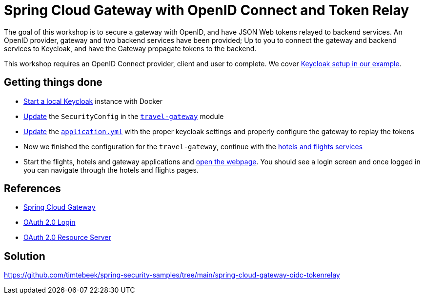 = Spring Cloud Gateway with OpenID Connect and Token Relay

The goal of this workshop is to secure a gateway with OpenID, and have JSON Web tokens relayed to backend services.
An OpenID provider, gateway and two backend services have been provided;
Up to you to connect the gateway and backend services to Keycloak, and have the Gateway propagate tokens to the backend.

This workshop requires an OpenID Connect provider, client and user to complete.
We cover link:keycloak/README.adoc[Keycloak setup in our example].

== Getting things done
* link:keycloak/README.adoc[Start a local Keycloak] instance with Docker
* https://github.com/timtebeek/spring-security-samples/tree/main/spring-cloud-gateway-oidc-tokenrelay#code[Update] the `SecurityConfig` in the link:travel-gateway/[`travel-gateway`] module
* https://github.com/timtebeek/spring-security-samples/tree/main/spring-cloud-gateway-oidc-tokenrelay#configuration[Update] the link:travel-gateway/src/main/resources/application.yml[`application.yml`] with the proper keycloak settings and properly configure the gateway to replay the tokens
* Now we finished the configuration for the `travel-gateway`, continue with the link:https://github.com/timtebeek/spring-security-samples/tree/main/spring-cloud-gateway-oidc-tokenrelay#configuration-1[hotels and flights services]
* Start the flights, hotels and gateway applications and link:http://localhost:8080/[open the webpage]. You should see a login screen and once logged in you can navigate through the hotels and flights pages.

== References
- https://cloud.spring.io/spring-cloud-gateway/reference/html/[Spring Cloud Gateway]
- https://docs.spring.io/spring-security/reference/5.7.2/servlet/oauth2/login/core.html[OAuth 2.0 Login]
- https://docs.spring.io/spring-security/reference/5.7.2/servlet/oauth2/resource-server/index.html[OAuth 2.0 Resource Server]

== Solution
https://github.com/timtebeek/spring-security-samples/tree/main/spring-cloud-gateway-oidc-tokenrelay
